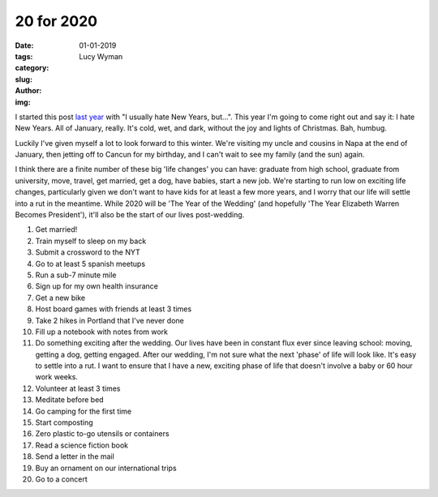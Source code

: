 20 for 2020
===========
:date: 01-01-2019
:tags: 
:category:
:slug: 
:author: Lucy Wyman
:img:

I started this post `last year`_ with "I usually hate New Years, but...". This
year I'm going to come right out and say it: I hate New Years. All of January,
really. It's cold, wet, and dark, without the joy and lights of Christmas. Bah, humbug.

Luckily I've given myself a lot to look forward to this winter. We're visiting
my uncle and cousins in Napa at the end of January, then jetting off to Cancun
for my birthday, and I can't wait to see my family (and the sun) again. 

.. _last year: http://blog.lucywyman.me/19-for-2019.html

I think there are a finite number of these big 'life changes' you can have:
graduate from high school, graduate from university, move, travel, get married,
get a dog, have babies, start a new job. We're starting to run low on exciting
life changes, particularly given we don't want to have kids for at least a few 
more years, and I worry that our life will settle into a rut in the meantime.
While 2020 will be 'The Year of the Wedding' (and hopefully 'The Year Elizabeth
Warren Becomes President'), it'll also be the start of our lives post-wedding.

1. Get married!
2. Train myself to sleep on my back
3. Submit a crossword to the NYT
4. Go to at least 5 spanish meetups
5. Run a sub-7 minute mile
6. Sign up for my own health insurance
7. Get a new bike
8. Host board games with friends at least 3 times
9. Take 2 hikes in Portland that I've never done
10. Fill up a notebook with notes from work
11. Do something exciting after the wedding. Our lives have been in constant
    flux ever since leaving school: moving, getting a dog, getting engaged.
    After our wedding, I'm not sure what the next 'phase' of life will look
    like. It's easy to settle into a rut. I want to ensure that I have a new,
    exciting phase of life that doesn't involve a baby or 60 hour work weeks.
12. Volunteer at least 3 times
13. Meditate before bed
14. Go camping for the first time
15. Start composting
16. Zero plastic to-go utensils or containers
17. Read a science fiction book
18. Send a letter in the mail
19. Buy an ornament on our international trips
20. Go to a concert
